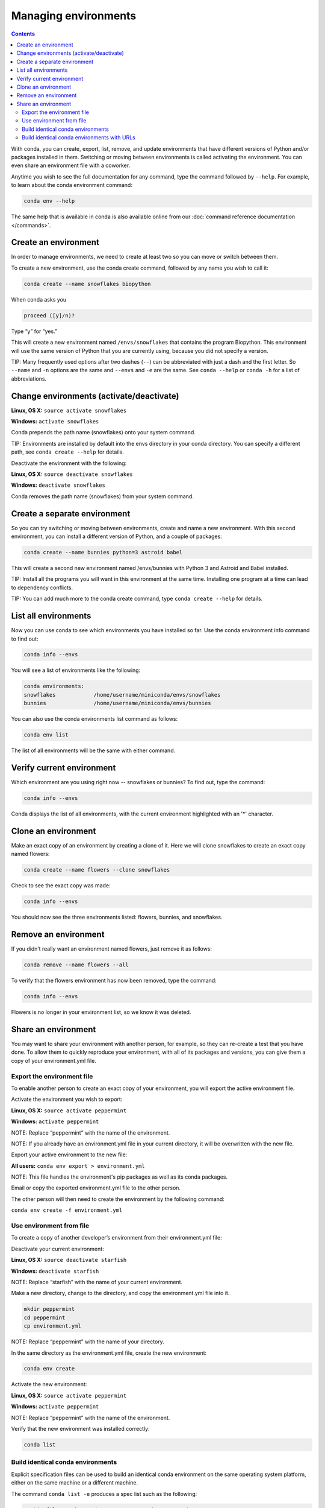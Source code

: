 =====================
Managing environments
=====================

.. contents::

With conda, you can create, export, list, remove, and update environments that have different versions of Python and/or packages installed in them. Switching or moving between environments is called  activating the environment. You can even share an environment file with a coworker. 
 
Anytime you wish to see the full documentation for any command, type the command followed by  ``--help``. For example, to learn about the conda environment command:   

.. code::

   conda env --help

The same help that is available in conda is also available online from our :doc:`command reference documentation </commands>`. 

Create an environment
----------------------

In order to manage environments, we need to create at least two so you can move or switch between them. 

To create a new environment, use the conda create command, followed by any name you wish to call it:

.. code::

   conda create --name snowflakes biopython

When conda asks you

.. code::

    proceed ([y]/n)? 

Type “y” for “yes.”

This will create a new environment named ``/envs/snowflakes`` that contains the program Biopython. This environment will use the same version of Python that you are currently using, because you did not specify a version. 

TIP:  Many frequently used options after two dashes (``--``) can be abbreviated with just a dash and the first letter. So ``--name`` and ``-n`` options are the same and ``--envs`` and ``-e`` are the same. See ``conda --help`` or ``conda -h`` for a list of abbreviations. 

Change environments (activate/deactivate)
----------------------------------------------------

**Linux, OS X:** ``source activate snowflakes``

**Windows:**  ``activate snowflakes``

Conda prepends the path name (snowflakes) onto your system command.

TIP: Environments are installed by default into the envs directory in your conda directory. You can specify a different path, see ``conda create --help`` for details. 

Deactivate the environment with the following:

**Linux, OS X:** ``source deactivate snowflakes``

**Windows:**  ``deactivate snowflakes``

Conda removes the path name (snowflakes) from your system command.

Create a separate environment
----------------------------------

So you can try switching or moving between environments, create and name a new environment. With this second environment, you can install a different version of Python, and a couple of packages:  

.. code::

   conda create --name bunnies python=3 astroid babel 

This will create a second new environment named /envs/bunnies with Python 3 and Astroid and Babel installed.

TIP: Install all the programs you will want in this environment at the same time. Installing one program at a time can lead to dependency conflicts.

TIP: You can add much more to the conda create command, type ``conda create --help`` for details.

List all environments
---------------------

Now you can use conda to see which environments you have installed so far. Use the conda environment info command to find out: 

.. code::

   conda info --envs

You will see a list of environments like the following:

.. code::

   conda environments:
   snowflakes            /home/username/miniconda/envs/snowflakes
   bunnies               /home/username/miniconda/envs/bunnies

You can also use the conda environments list command as follows:

.. code::

   conda env list

The list of all environments will be the same with either command. 

Verify current environment
--------------------------

Which environment are you using right now -- snowflakes or bunnies? To find out, type the command:  

.. code::

   conda info --envs

Conda displays the list of all environments, with the current environment 
highlighted with an '*' character.

Clone an environment
-------------------------------------

Make an exact copy of an environment by creating a clone of it. Here we will clone snowflakes to create an exact copy named flowers:

.. code::

   conda create --name flowers --clone snowflakes

Check to see the exact copy was made: 

.. code::

   conda info --envs

You should now see the three environments listed:  flowers, bunnies, and snowflakes.

Remove an environment
-----------------------

If you didn’t really want an environment named flowers, just remove it as follows:

.. code::

   conda remove --name flowers --all

To verify that the flowers environment has now been removed, type the command:

.. code::

   conda info --envs

Flowers is no longer in your environment list, so we know it was deleted.

Share an environment 
------------------------

You may want to share your environment with another person, for example, so they can re-create a test that you have done. To allow them to quickly reproduce your environment, with all of its packages and versions, you can give them a copy of your environment.yml file. 

Export the environment file
~~~~~~~~~~~~~~~~~~~~~~~~~~~~~~

To enable another person to create an exact copy of your environment, you will export the active environment file. 

Activate the environment you wish to export:

**Linux, OS X:** ``source activate peppermint``

**Windows:** ``activate peppermint``

NOTE: Replace “peppermint” with the name of the environment.

NOTE: If you already have an environment.yml file in your current directory, it will be overwritten with the new file. 

Export your active environment to the new file:

**All users:** ``conda env export > environment.yml``

NOTE: This file handles the environment's pip packages as well as its conda packages.

Email or copy the exported environment.yml file to the other person.

The other person will then need to create the environment by the following command:

``conda env create -f environment.yml``

Use environment from file
~~~~~~~~~~~~~~~~~~~~~~~~~~~~~~

To create a copy of another developer’s environment from their environment.yml file:

Deactivate your current environment:

**Linux, OS X:** ``source deactivate starfish``

**Windows:** ``deactivate starfish``

NOTE: Replace “starfish” with the name of your current environment.

Make a new directory, change to the directory, and copy the environment.yml file into it. 

.. code::

   mkdir peppermint
   cd peppermint
   cp environment.yml

NOTE: Replace “peppermint” with the name of your directory.

In the same directory as the environment.yml file, create the new environment: 

.. code::

   conda env create

Activate the new environment:

**Linux, OS X:** ``source activate peppermint``

**Windows:** ``activate peppermint``

NOTE: Replace “peppermint” with the name of the environment.

Verify that the new environment was installed correctly:

.. code::

   conda list

Build identical conda environments
~~~~~~~~~~~~~~~~~~~~~~~~~~~~~~~~~~

Explicit specification files can be used to build an identical conda environment on the same operating system platform, either on the same machine or a different machine.

The command ``conda list -e`` produces a spec list such as the following:

.. code::

    # This file may be used to create an environment using:
    # $ conda create --name <env> --file <this file>
    # platform: osx-64
    astropy=1.0.4=np19py27_0
    ncurses=5.9=1
    numpy=1.9.2=py27_0
    openssl=1.0.1k=1
    pandas=0.16.2=np19py27_0
    pip=7.1.2=py27_0
    python=2.7.10=0
    python-dateutil=2.4.2=py27_0
    pytz=2015.4=py27_0
    readline=6.2.5=1
    setuptools=18.1=py27_0
    six=1.9.0=py27_0
    sqlite=3.8.4.1=1
    tk=8.5.18=0
    wheel=0.24.0=py27_0
    zlib=1.2.8=1

With the command ``conda list -e > spec-file.txt`` you can create a file containing this spec list in the current working directory. You may use the filename ``spec-file.txt`` or any other filename.

As the comment at the top of the file explains, with the command ``conda create --name MyEnvironment --file spec-file.txt`` you can use the spec file to create a matching environment on the same machine or another machine. Replace ``spec-file.txt`` with whatever file name you chose when you created the file. You may use the environment name ``MyEnvironment`` or substitute any other environment name to give your newly created environment.

NOTE: These explicit spec files are not usually cross platform, and therefore have a comment at the top such as ``# platform: osx-64`` showing the platform where they were created. This platform is the one where this spec file is known to work. On other platforms, the packages specified might not be available or dependencies might be missing for some of the key packages already in the spec.

Build identical conda environments with URLs
~~~~~~~~~~~~~~~~~~~~~~~~~~~~~~~~~~~~~~~~~~~~

If two users have their conda channels set up differently, then they may inadvertently create different environments from the same spec file because conda fetches the packages from different channels. 

To prevent this, starting in version 3.18.2 conda offers an option ``conda list --explicit``, which displays a list of the universal resource locators (URLs) of all conda packages installed in the current environment, as shown by this small example showing only three packages:

.. code::

    # This file may be used to create an environment using:
    # $ conda create --name <env> --file <this file>
    # platform: linux-64
    @EXPLICIT
    https://repo.continuum.io/pkgs/free/linux-64/xlsxwriter-0.7.5-py27_0.tar.bz2
    https://repo.continuum.io/pkgs/pro/linux-64/iopro-1.7.1-np19py27_p1.tar.bz2
    https://repo.continuum.io/pkgs/free/linux-64/python-2.7.10-1.tar.bz2

The command ``conda list --explicit > explicit-spec-file.txt`` creates a file containing this spec list in the current working directory.

As the comment at the top of the file explains, the command ``conda create --name MyEnvironment --file explicit-spec-file.txt`` uses the spec file to create an identical environment on the same machine or another machine.

The command ``conda install --name MyEnvironment --file explicit-spec-file.txt`` adds these packages to an existing environment.

NOTE: Conda does not check architecture or dependencies when installing from an explicit specification file. To ensure the packages work correctly, be sure that the file was created from a working environment and that it is  used on the same architecture, operating system and platform, such as ``linux-64`` or ``osx-64``.

Next, we'll take a look at :doc:`/py2or3`.

